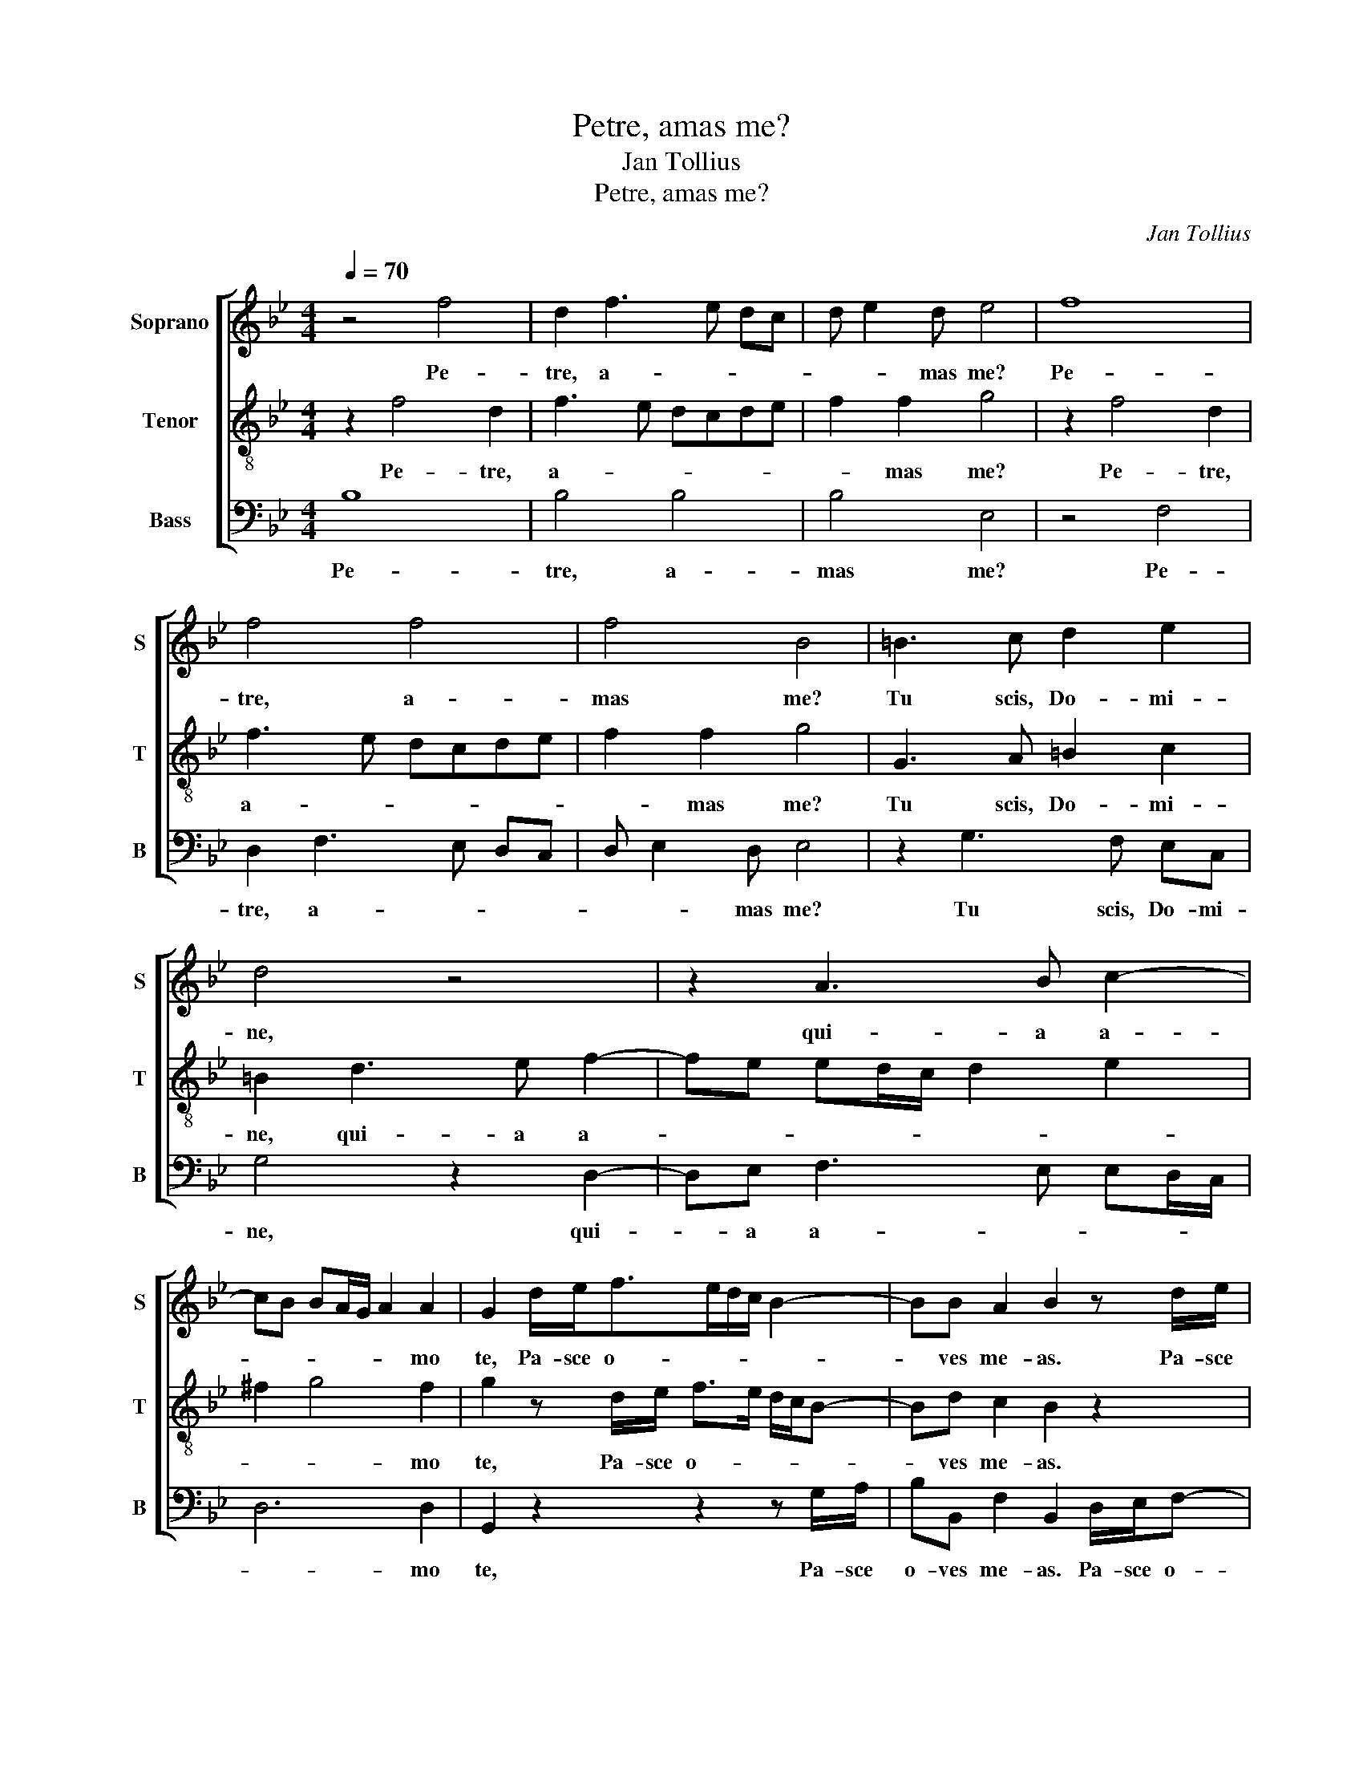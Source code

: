 X:1
T:Petre, amas me?
T:Jan Tollius
T:Petre, amas me?
C:Jan Tollius
%%score [ 1 2 3 ]
L:1/8
Q:1/4=70
M:4/4
K:Bb
V:1 treble nm="Soprano" snm="S"
V:2 treble-8 nm="Tenor" snm="T"
V:3 bass nm="Bass" snm="B"
V:1
 z4 f4 | d2 f3 e dc | d e2 d e4 | f8 | f4 f4 | f4 B4 | =B3 c d2 e2 | d4 z4 | z2 A3 B c2- | %9
w: Pe-|tre, a- * * *|* * mas me?|Pe-|tre, a-|mas me?|Tu scis, Do- mi-|ne,|qui- a a-|
 cB BA/G/ A2 A2 | G2 d/e<fe/d/c/ B2- | BB A2 B2 z d/e/ | f>e d/c/ B2 d c2 | B2 d/e<fe/d/c/ B2- | %14
w: * * * * * * mo|te, Pa- sce o- * * * *|* ves me- as. Pa- sce|o- * * * * ves me-|as. Pa- sce o- * * * *|
 BB A2 B4- | B8 || z4 z4 | F4 F2 B2- | BAGF GA B2- | B2 AG A3 G | AA/A/ AB A2 A2 | AA/A/ AB A4 | %22
w: * ves me- as.|_||Bo- nus pa-||* * * * stor|a- ni- mam su- am po- nit|a- ni- mam su- am po-|
 =B4 z4 | z4 F4 | F2 B3 A GF | GA B4 AG | A3 G AA/A/ AB | A2 A2 AA/A/ AB | A4 =B2 z _B | %29
w: nit|Bo-|nus pa- * * *||* stor a- ni- mam su- am|po- nit a- ni- mam su- am|po- nit pro|
 d>d cd>cB/A/ G/A/B/G/ | A B2 A B4 | z A c>c Ad>cB/A/ | G/F/ F2 =E F2 z A | c>c Bc>BA/G/ F/G/A/F/ | %34
w: o- vi- bus su- * * * * * * *|* * * is.|pro o- vi- bus su- * * *|* * * * is. pro|o- vi- bus su- * * * * * * *|
 GA G2 F4- | F8 |] %36
w: * * * is.|_|
V:2
 z2 f4 d2 | f3 e dcde | f2 f2 g4 | z2 f4 d2 | f3 e dcde | f2 f2 g4 | G3 A =B2 c2 | =B2 d3 e f2- | %8
w: Pe- tre,|a- * * * * *|* mas me?|Pe- tre,|a- * * * * *|* mas me?|Tu scis, Do- mi-|ne, qui- a a-|
 fe ed/c/ d2 e2 | ^f2 g4 f2 | g2 z d/e/ f>e d/c/B- | Bd c2 B2 z2 | z2 z d/e/ fF c2 | %13
w: |* * mo|te, Pa- sce o- * * * *|* ves me- as.|Pa- sce o- ves me-|
 F2 z d/e/ f>e d/c/B- | Bd c2 B4- | B8 || c4 c2 f2- | fedc de f2- | f2 =ed e f2 e | f4 ^ff/f/ fg | %20
w: as. Pa- sce o- * * * *|* ves me- as.|_|Bo- nus pa-|||stor a- ni- mam su- am|
 ^f4 f4 | ^ff/f/ fg f4 | g4 c4 | c2 f3 e dc | de f4 =ed | =e f2 e f4 | ^ff/f/ fg f4 | %27
w: po- nit|a- ni- mam su- am po-|nit Bo-|nus pa- * * *||* * * stor|a- ni- mam su- am po-|
 ^f4 ff/f/ fg | ^f4 g4 | z d f>f dg>fe- | e/d/d/c/4B/4 c2 d2 z d | f>f =ef>_ed/c/ B/c/d/B/ | %32
w: nit a- ni- mam su- am|po- nit|pro o- vi- bus su- * *|* * * * * * is. pro|o- vi- bus su- * * * * * * *|
 cd c2 f4 | z e g>g =ef/_e/ d/e/f/e/ | d/c/ f2 =e f4- | f8 |] %36
w: * * * is.|pro o- vi- bus su- * * * * *|* * * * is.|_|
V:3
 B,8 | B,4 B,4 | B,4 E,4 | z4 F,4 | D,2 F,3 E, D,C, | D, E,2 D, E,4 | z2 G,3 F, E,C, | %7
w: Pe-|tre, a-|mas me?|Pe-|tre, a- * * *|* * mas me?|Tu scis, Do- mi-|
 G,4 z2 D,2- | D,E, F,3 E, E,D,/C,/ | D,6 D,2 | G,,2 z2 z2 z G,/A,/ | B,B,, F,2 B,,2 D,/E,/F,- | %12
w: ne, qui-|* a a- * * * *|* mo|te, Pa- sce|o- ves me- as. Pa- sce o-|
 F,/E,/D,/C,/ B,,3 B,, A,,2 | B,,4 z2 z G,/A,/ | B,B,, F,2 B,,4- | B,,8 || z4 F,4 | %17
w: * * * * * ves me-|as. Pa- sce|o- ves me- as.|_|Bo-|
 F,2 B,3 A, G,F, | G,8 | F,4 D,D,/D,/ D,E, | D,2 D,2 D,D,/D,/ D,C, | D,8 | G,,4 z4 | F,4 F,2 B,2- | %24
w: nus pa- * * *||stor a- ni- mam su- am|po- nit a- ni- mam su- am|po-|nit|Bo- nus pa-|
 B,A,G,F, G,4- | G,4 F,4 | D,D,/D,/ D,E, D,2 D,2 | D,D,/D,/ D,C, D,4- | D,4 G,,2 z G, | %29
w: |* stor|a- ni- mam su- am po- nit|a- ni- mam su- am po-|* nit pro|
 B,>B, A,B,>A,G,/F,/ E,/F,/G,/E,/ | F,G, F,2 B,4 | z F, A,>A, F,B,>A,G,/F,/ | %32
w: o- vi- bus su- * * * * * * *|* * * is.|pro o- vi- bus su- * * *|
 E,/D,/D,/C,/4B,,/4 C,2 D,4 | z C, E,>E, C,F,>E,D,/C,/ | B,,A,,/B,,/ C,2 F,,4- | F,,8 |] %36
w: * * * * * * is.|pro o- vi- bus su- * * *|* * * * is.|_|

